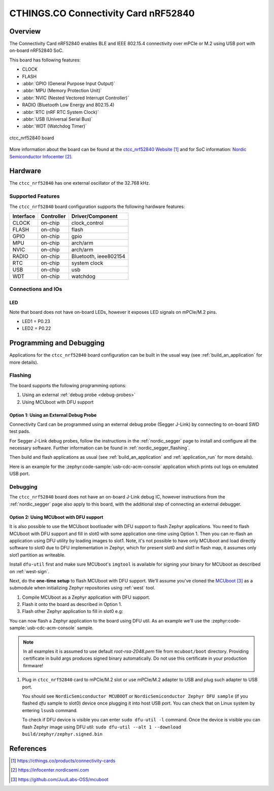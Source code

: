 .. _ctcc_nrf52840:

CTHINGS.CO Connectivity Card nRF52840
#####################################

Overview
********

The Connectivity Card nRF52840 enables BLE and IEEE 802.15.4 connectivity
over mPCIe or M.2 using USB port with on-board nRF52840 SoC.

This board has following features:

* CLOCK
* FLASH
* :abbr:`GPIO (General Purpose Input Output)`
* :abbr:`MPU (Memory Protection Unit)`
* :abbr:`NVIC (Nested Vectored Interrupt Controller)`
* RADIO (Bluetooth Low Energy and 802.15.4)
* :abbr:`RTC (nRF RTC System Clock)`
* :abbr:`USB (Universal Serial Bus)`
* :abbr:`WDT (Watchdog Timer)`

.. figure:: img/ctcc_nrf52840.png
     :align: center
     :width: 300
     :alt: ctcc_nrf52840

     ctcc_nrf52840 board

More information about the board can be found at the
`ctcc_nrf52840 Website`_ and for SoC information: `Nordic Semiconductor Infocenter`_.

Hardware
********

The ``ctcc_nrf52840`` has one external oscillator of the 32.768 kHz.

Supported Features
==================

The ``ctcc_nrf52840`` board configuration supports the following
hardware features:

+-----------+------------+----------------------+
| Interface | Controller | Driver/Component     |
+===========+============+======================+
| CLOCK     | on-chip    | clock_control        |
+-----------+------------+----------------------+
| FLASH     | on-chip    | flash                |
+-----------+------------+----------------------+
| GPIO      | on-chip    | gpio                 |
+-----------+------------+----------------------+
| MPU       | on-chip    | arch/arm             |
+-----------+------------+----------------------+
| NVIC      | on-chip    | arch/arm             |
+-----------+------------+----------------------+
| RADIO     | on-chip    | Bluetooth,           |
|           |            | ieee802154           |
+-----------+------------+----------------------+
| RTC       | on-chip    | system clock         |
+-----------+------------+----------------------+
| USB       | on-chip    | usb                  |
+-----------+------------+----------------------+
| WDT       | on-chip    | watchdog             |
+-----------+------------+----------------------+

Connections and IOs
===================

LED
---

Note that board does not have on-board LEDs, however it exposes
LED signals on mPCIe/M.2 pins.

* LED1 = P0.23
* LED2 = P0.22

Programming and Debugging
*************************

Applications for the ``ctcc_nrf52840`` board configuration can be
built in the usual way (see :ref:`build_an_application` for more details).

Flashing
========

The board supports the following programming options:

1. Using an external :ref:`debug probe <debug-probes>`
2. Using MCUboot with DFU support

Option 1: Using an External Debug Probe
---------------------------------------

Connectivity Card can be programmed using an external debug probe (Segger J-Link) by connecting
to on-board SWD test pads.

For Segger J-Link debug probes, follow the instructions in the
:ref:`nordic_segger` page to install and configure all the necessary
software. Further information can be found in :ref:`nordic_segger_flashing`.

Then build and flash applications as usual (see :ref:`build_an_application` and
:ref:`application_run` for more details).

Here is an example for the :zephyr:code-sample:`usb-cdc-acm-console` application which prints out
logs on emulated USB port.

.. zephyr-app-commands::
   :zephyr-app: samples/subsys/usb/console
   :board: ctcc_nrf52840
   :goals: build flash

Debugging
=========

The ``ctcc_nrf52840`` board does not have an on-board J-Link debug IC, however
instructions from the :ref:`nordic_segger` page also apply to this board,
with the additional step of connecting an external debugger.

Option 2: Using MCUboot with DFU support
----------------------------------------

It is also possible to use the MCUboot bootloader with DFU support to flash
Zephyr applications. You need to flash MCUboot with DFU support and fill in slot0 with
some application one-time using Option 1. Then you can re-flash an application using DFU utility
by loading images to slot1. Note, it's not possible to have only MCUboot and load directly
software to slot0 due to DFU implementation in Zephyr, which for present slot0 and slot1 in flash
map, it assumes only slot1 partition as writeable.

Install ``dfu-util`` first and make sure MCUboot's ``imgtool`` is
available for signing your binary for MCUboot as described on :ref:`west-sign`.

Next, do the **one-time setup** to flash MCUboot with DFU support.
We'll assume you've cloned the `MCUboot`_ as a submodule when initializing
Zephyr repositories using :ref:`west` tool.

#. Compile MCUboot as a Zephyr application with DFU support.

   .. zephyr-app-commands::
      :app: mcuboot/boot/zephyr
      :board: ctcc_nrf52840
      :build-dir: mcuboot
      :goals: build
      :gen-args: -DCONFIG_BOOT_USB_DFU_WAIT=y

#. Flash it onto the board as described in Option 1.

#. Flash other Zephyr application to fill in slot0 e.g:

   .. zephyr-app-commands::
      :app: samples/subsys/usb/dfu
      :board: ctcc_nrf52840
      :build-dir: dfu
      :goals: build
      :gen-args: -DCONFIG_BOOTLOADER_MCUBOOT=y -DCONFIG_MCUBOOT_SIGNATURE_KEY_FILE=\"path/to/mcuboot/boot/root-rsa-2048.pem\"

You can now flash a Zephyr application to the board using DFU util.
As an example we'll use the :zephyr:code-sample:`usb-cdc-acm-console` sample.

   .. zephyr-app-commands::
      :zephyr-app: samples/subsys/usb/console
      :board: ctcc_nrf52840
      :goals: build flash
      :gen-args: -DCONFIG_BOOTLOADER_MCUBOOT=y -DCONFIG_MCUBOOT_SIGNATURE_KEY_FILE=\"path/to/mcuboot/boot/root-rsa-2048.pem\"

.. note::

   In all examples it is assumed to use default `root-rsa-2048.pem` file from ``mcuboot/boot``
   directory. Providing certificate in build args produces signed binary automatically.
   Do not use this certificate in your production firmware!

#. Plug in ``ctcc_nrf52840`` card to mPCIe/M.2 slot or use mPCIe/M.2 adapter to USB
   and plug such adapter to USB port.

   You should see ``NordicSemiconductor MCUBOOT`` or ``NordicSemiconductor Zephyr DFU sample``
   (if you flashed `dfu` sample to slot0) device once plugging it into host
   USB port. You can check that on Linux system by entering ``lsusb`` command.

   To check if DFU device is visible you can enter ``sudo dfu-util -l`` command. Once the
   device is visible you can flash Zephyr image using DFU util: ``sudo dfu-util --alt 1 --download build/zephyr/zephyr.signed.bin``


References
**********

.. target-notes::

.. _ctcc_nrf52840 Website:
   https://cthings.co/products/connectivity-cards
.. _Nordic Semiconductor Infocenter:
   https://infocenter.nordicsemi.com
.. _MCUboot:
   https://github.com/JuulLabs-OSS/mcuboot

